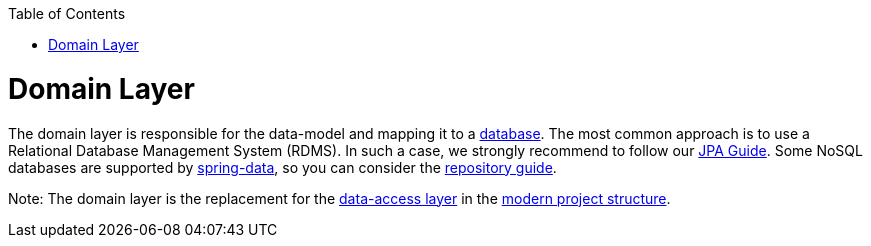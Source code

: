:toc: macro
toc::[]

= Domain Layer

The domain layer is responsible for the data-model and mapping it to a https://github.com/devonfw/devonfw-guide/blob/master/general/db/guide-database.asciidoc[database]. 
The most common approach is to use a Relational Database Management System (RDMS). In such a case, we strongly recommend to follow our link:guide-jpa[JPA Guide]. Some NoSQL databases are supported by https://spring.io/projects/spring-data[spring-data], so you can consider the link:guide-repository[repository guide].

Note: The domain layer is the replacement for the link:guide-dataaccess-layer[data-access layer] in the link:guide-structure-modern[modern project structure].

